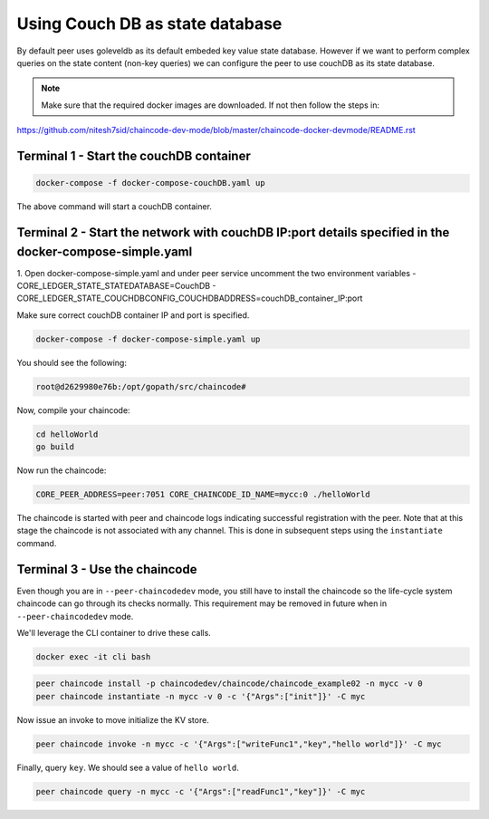 Using Couch DB as state database
==============

By default peer uses goleveldb as its default embeded key value state database.
However if we want to perform complex queries on the state content (non-key queries) we can configure the peer to use couchDB as its state database.


.. note:: Make sure that the required docker images are downloaded. If not then follow the steps in: 
https://github.com/nitesh7sid/chaincode-dev-mode/blob/master/chaincode-docker-devmode/README.rst 
          
          
Terminal 1 - Start the couchDB container
------------------------------

.. code:: bash

    docker-compose -f docker-compose-couchDB.yaml up

The above command will start a couchDB container.

Terminal 2 - Start the network with couchDB IP:port details specified in the docker-compose-simple.yaml
----------------------------------------

1. Open docker-compose-simple.yaml and under peer service uncomment the two environment variables
- CORE_LEDGER_STATE_STATEDATABASE=CouchDB
- CORE_LEDGER_STATE_COUCHDBCONFIG_COUCHDBADDRESS=couchDB_container_IP:port

Make sure correct couchDB container IP and port is specified.

.. code:: bash

  docker-compose -f docker-compose-simple.yaml up

You should see the following:

.. code:: bash

  root@d2629980e76b:/opt/gopath/src/chaincode#

Now, compile your chaincode:

.. code:: bash

  cd helloWorld
  go build

Now run the chaincode:

.. code:: bash

  CORE_PEER_ADDRESS=peer:7051 CORE_CHAINCODE_ID_NAME=mycc:0 ./helloWorld

The chaincode is started with peer and chaincode logs indicating successful registration with the peer.
Note that at this stage the chaincode is not associated with any channel. This is done in subsequent steps
using the ``instantiate`` command.

Terminal 3 - Use the chaincode
------------------------------

Even though you are in ``--peer-chaincodedev`` mode, you still have to install the
chaincode so the life-cycle system chaincode can go through its checks normally.
This requirement may be removed in future when in ``--peer-chaincodedev`` mode.

We'll leverage the CLI container to drive these calls.

.. code:: bash

  docker exec -it cli bash

.. code:: bash

  peer chaincode install -p chaincodedev/chaincode/chaincode_example02 -n mycc -v 0
  peer chaincode instantiate -n mycc -v 0 -c '{"Args":["init"]}' -C myc

Now issue an invoke to move initialize the KV store.

.. code:: bash

  peer chaincode invoke -n mycc -c '{"Args":["writeFunc1","key","hello world"]}' -C myc

Finally, query ``key``.  We should see a value of ``hello world``.

.. code:: bash

  peer chaincode query -n mycc -c '{"Args":["readFunc1","key"]}' -C myc
